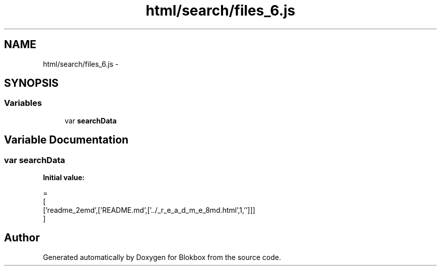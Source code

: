 .TH "html/search/files_6.js" 3 "Sat May 16 2015" "Blokbox" \" -*- nroff -*-
.ad l
.nh
.SH NAME
html/search/files_6.js \- 
.SH SYNOPSIS
.br
.PP
.SS "Variables"

.in +1c
.ti -1c
.RI "var \fBsearchData\fP"
.br
.in -1c
.SH "Variable Documentation"
.PP 
.SS "var searchData"
\fBInitial value:\fP
.PP
.nf
=
[
  ['readme_2emd',['README\&.md',['\&.\&./_r_e_a_d_m_e_8md\&.html',1,'']]]
]
.fi
.SH "Author"
.PP 
Generated automatically by Doxygen for Blokbox from the source code\&.
